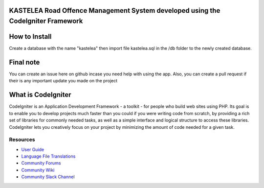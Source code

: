 ###################
KASTELEA Road Offence Management System developed using the CodeIgniter Framework
###################

###################
How to Install
###################
Create a database with the name "kastelea" then import file kastelea.sql in the /db folder to the newly created database.

###################
Final note
###################
You can create an issue here on github incase you need help with using the app. Also, you can create a pull request if their is any important update you made on the project

###################
What is CodeIgniter
###################

CodeIgniter is an Application Development Framework - a toolkit - for people
who build web sites using PHP. Its goal is to enable you to develop projects
much faster than you could if you were writing code from scratch, by providing
a rich set of libraries for commonly needed tasks, as well as a simple
interface and logical structure to access these libraries. CodeIgniter lets
you creatively focus on your project by minimizing the amount of code needed
for a given task.

*********
Resources
*********

-  `User Guide <https://codeigniter.com/docs>`_
-  `Language File Translations <https://github.com/bcit-ci/codeigniter3-translations>`_
-  `Community Forums <http://forum.codeigniter.com/>`_
-  `Community Wiki <https://github.com/bcit-ci/CodeIgniter/wiki>`_
-  `Community Slack Channel <https://codeigniterchat.slack.com>`_
